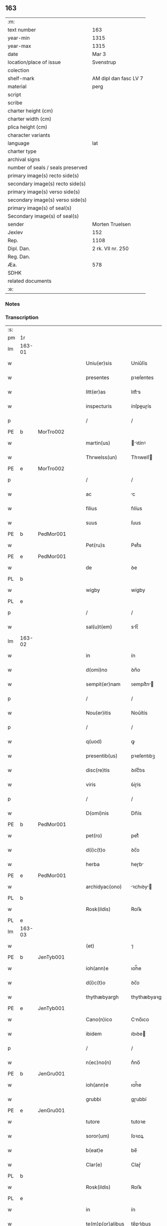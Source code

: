 ** 163

| :m:                               |                       |
| text number                       | 163                   |
| year-min                          | 1315                  |
| year-max                          | 1315                  |
| date                              | Mar 3                 |
| location/place of issue           | Svenstrup             |
| colection                         |                       |
| shelf-mark                        | AM dipl dan fasc LV 7 |
| material                          | perg                  |
| script                            |                       |
| scribe                            |                       |
| charter height (cm)               |                       |
| charter width (cm)                |                       |
| plica height (cm)                 |                       |
| character variants                |                       |
| language                          | lat                   |
| charter type                      |                       |
| archival signs                    |                       |
| number of seals / seals preserved |                       |
| primary image(s) recto side(s)    |                       |
| secondary image(s) recto side(s)  |                       |
| primary image(s) verso side(s)    |                       |
| secondary image(s) verso side(s)  |                       |
| primary image(s) of seal(s)       |                       |
| Secondary image(s) of seal(s)     |                       |
| sender                            | Morten Truelsen       |
| Jexlev                            | 152                   |
| Rep.                              | 1108                  |
| Dipl. Dan.                        | 2 rk. VII nr. 250     |
| Reg. Dan.                         |                       |
| Æa.                               | 578                   |
| SDHK                              |                       |
| related documents                 |                       |
| :e:                               |                       |

*** Notes


*** Transcription
| :s: |        |   |   |   |   |                   |               |   |   |   |   |     |   |   |   |               |
| pm  | 1r     |   |   |   |   |                   |               |   |   |   |   |     |   |   |   |               |
| lm  | 163-01 |   |   |   |   |                   |               |   |   |   |   |     |   |   |   |               |
| w   |        |   |   |   |   | Uniu(er)sis       | Uníu͛ſís       |   |   |   |   | lat |   |   |   |        163-01 |
| w   |        |   |   |   |   | presentes         | pꝛeſentes     |   |   |   |   | lat |   |   |   |        163-01 |
| w   |        |   |   |   |   | litt(er)as        | lıtt͛s        |   |   |   |   | lat |   |   |   |        163-01 |
| w   |        |   |   |   |   | inspecturis       | ínſpeuɼís    |   |   |   |   | lat |   |   |   |        163-01 |
| p   |        |   |   |   |   | /                 | /             |   |   |   |   | lat |   |   |   |        163-01 |
| PE  | b      | MorTro002  |   |   |   |                   |               |   |   |   |   |     |   |   |   |               |
| w   |        |   |   |   |   | martin(us)        | ꝛtínꝰ       |   |   |   |   | lat |   |   |   |        163-01 |
| w   |        |   |   |   |   | Thrwelss(un)      | Thꝛwelſ      |   |   |   |   | lat |   |   |   |        163-01 |
| PE  | e      | MorTro002  |   |   |   |                   |               |   |   |   |   |     |   |   |   |               |
| p   |        |   |   |   |   | /                 | /             |   |   |   |   | lat |   |   |   |        163-01 |
| w   |        |   |   |   |   | ac                | c            |   |   |   |   | lat |   |   |   |        163-01 |
| w   |        |   |   |   |   | filius            | fılíus        |   |   |   |   | lat |   |   |   |        163-01 |
| w   |        |   |   |   |   | suus              | ſuus          |   |   |   |   | lat |   |   |   |        163-01 |
| PE  | b      | PedMor001  |   |   |   |                   |               |   |   |   |   |     |   |   |   |               |
| w   |        |   |   |   |   | Pet(ru)s          | Petͮs          |   |   |   |   | lat |   |   |   |        163-01 |
| PE  | e      | PedMor001  |   |   |   |                   |               |   |   |   |   |     |   |   |   |               |
| w   |        |   |   |   |   | de                | ꝺe            |   |   |   |   | lat |   |   |   |        163-01 |
| PL  | b      |   |   |   |   |                   |               |   |   |   |   |     |   |   |   |               |
| w   |        |   |   |   |   | wigby             | wígby         |   |   |   |   | lat |   |   |   |        163-01 |
| PL  | e      |   |   |   |   |                   |               |   |   |   |   |     |   |   |   |               |
| p   |        |   |   |   |   | /                 | /             |   |   |   |   | lat |   |   |   |        163-01 |
| w   |        |   |   |   |   | sal(u)t(em)       | slt̅          |   |   |   |   | lat |   |   |   |        163-01 |
| lm  | 163-02 |   |   |   |   |                   |               |   |   |   |   |     |   |   |   |               |
| w   |        |   |   |   |   | in                | ín            |   |   |   |   | lat |   |   |   |        163-02 |
| w   |        |   |   |   |   | d(omi)no          | ꝺn̅o           |   |   |   |   | lat |   |   |   |        163-02 |
| w   |        |   |   |   |   | sempit(er)nam     | ꜱempít͛n     |   |   |   |   | lat |   |   |   |        163-02 |
| p   |        |   |   |   |   | /                 | /             |   |   |   |   | lat |   |   |   |        163-02 |
| w   |        |   |   |   |   | Nou(er)itis       | Nou͛ítís       |   |   |   |   | lat |   |   |   |        163-02 |
| p   |        |   |   |   |   | /                 | /             |   |   |   |   | lat |   |   |   |        163-02 |
| w   |        |   |   |   |   | q(uod)            | ꝙ             |   |   |   |   | lat |   |   |   |        163-02 |
| w   |        |   |   |   |   | presentib(us)     | pꝛeſentıbꝫ    |   |   |   |   | lat |   |   |   |        163-02 |
| w   |        |   |   |   |   | disc(re)tis       | ꝺıſcͤtıs       |   |   |   |   | lat |   |   |   |        163-02 |
| w   |        |   |   |   |   | viris             | ỽíɼís         |   |   |   |   | lat |   |   |   |        163-02 |
| p   |        |   |   |   |   | /                 | /             |   |   |   |   | lat |   |   |   |        163-02 |
| w   |        |   |   |   |   | D(omi)nis         | Dn̅ís          |   |   |   |   | lat |   |   |   |        163-02 |
| PE  | b      | PedMor001  |   |   |   |                   |               |   |   |   |   |     |   |   |   |               |
| w   |        |   |   |   |   | pet(ro)           | petͦ           |   |   |   |   | lat |   |   |   |        163-02 |
| w   |        |   |   |   |   | d(i)c(t)o         | ꝺc̅o           |   |   |   |   | lat |   |   |   |        163-02 |
| w   |        |   |   |   |   | herba             | heɼb         |   |   |   |   | lat |   |   |   |        163-02 |
| PE  | e      | PedMor001  |   |   |   |                   |               |   |   |   |   |     |   |   |   |               |
| w   |        |   |   |   |   | archidyac(ono)    | ꝛchıꝺy     |   |   |   |   | lat |   |   |   |        163-02 |
| PL  | b      |   |   |   |   |                   |               |   |   |   |   |     |   |   |   |               |
| w   |        |   |   |   |   | Rosk(ildis)       | Roſꝃ          |   |   |   |   | lat |   |   |   |        163-02 |
| PL  | e      |   |   |   |   |                   |               |   |   |   |   |     |   |   |   |               |
| lm  | 163-03 |   |   |   |   |                   |               |   |   |   |   |     |   |   |   |               |
| w   |        |   |   |   |   | (et)              | ⁊             |   |   |   |   | lat |   |   |   |        163-03 |
| PE  | b      | JenTyb001  |   |   |   |                   |               |   |   |   |   |     |   |   |   |               |
| w   |        |   |   |   |   | ioh(ann)e         | ıoh̅e          |   |   |   |   | lat |   |   |   |        163-03 |
| w   |        |   |   |   |   | d(i)c(t)o         | ꝺc̅o           |   |   |   |   | lat |   |   |   |        163-03 |
| w   |        |   |   |   |   | thythæbyargh      | thythæbyaꝛgh  |   |   |   |   | lat |   |   |   |        163-03 |
| PE  | e      | JenTyb001  |   |   |   |                   |               |   |   |   |   |     |   |   |   |               |
| w   |        |   |   |   |   | Cano(n)ico        | Cno̅ıco       |   |   |   |   | lat |   |   |   |        163-03 |
| w   |        |   |   |   |   | ibidem            | ıbıꝺe        |   |   |   |   | lat |   |   |   |        163-03 |
| p   |        |   |   |   |   | /                 | /             |   |   |   |   | lat |   |   |   |        163-03 |
| w   |        |   |   |   |   | n(ec)no(n)        | nͨno̅           |   |   |   |   | lat |   |   |   |        163-03 |
| PE  | b      | JenGru001  |   |   |   |                   |               |   |   |   |   |     |   |   |   |               |
| w   |        |   |   |   |   | ioh(ann)e         | ıoh̅e          |   |   |   |   | lat |   |   |   |        163-03 |
| w   |        |   |   |   |   | grubbi            | gɼubbí        |   |   |   |   | lat |   |   |   |        163-03 |
| PE  | e      | JenGru001  |   |   |   |                   |               |   |   |   |   |     |   |   |   |               |
| w   |        |   |   |   |   | tutore            | tutoꝛe        |   |   |   |   | lat |   |   |   |        163-03 |
| w   |        |   |   |   |   | soror(um)         | ſoꝛoꝝ         |   |   |   |   | lat |   |   |   |        163-03 |
| w   |        |   |   |   |   | b(eat)e           | be̅            |   |   |   |   | lat |   |   |   |        163-03 |
| w   |        |   |   |   |   | Clar(e)           | Claɼ͛          |   |   |   |   | lat |   |   |   |        163-03 |
| PL  | b      |   |   |   |   |                   |               |   |   |   |   |     |   |   |   |               |
| w   |        |   |   |   |   | Rosk(ildis)       | Roſꝃ          |   |   |   |   | lat |   |   |   |        163-03 |
| PL  | e      |   |   |   |   |                   |               |   |   |   |   |     |   |   |   |               |
| w   |        |   |   |   |   | in                | ín            |   |   |   |   | lat |   |   |   |        163-03 |
| w   |        |   |   |   |   | te(m)p(or)alibus  | te̅p̲lıbus     |   |   |   |   | lat |   |   |   |        163-03 |
| p   |        |   |   |   |   | /                 | /             |   |   |   |   | lat |   |   |   |        163-03 |
| lm  | 163-04 |   |   |   |   |                   |               |   |   |   |   |     |   |   |   |               |
| w   |        |   |   |   |   | (et)              | ⁊             |   |   |   |   | lat |   |   |   |        163-04 |
| w   |        |   |   |   |   | aliis             | líís         |   |   |   |   | lat |   |   |   |        163-04 |
| w   |        |   |   |   |   | v(ide)lic(et)     | v̅lícꝫ         |   |   |   |   | lat |   |   |   |        163-04 |
| w   |        |   |   |   |   | fidedignis        | fıꝺeꝺígnís    |   |   |   |   | lat |   |   |   |        163-04 |
| p   |        |   |   |   |   | /                 | /             |   |   |   |   | lat |   |   |   |        163-04 |
| w   |        |   |   |   |   | ad                | ꝺ            |   |   |   |   | lat |   |   |   |        163-04 |
| w   |        |   |   |   |   | hoc               | hoc           |   |   |   |   | lat |   |   |   |        163-04 |
| w   |        |   |   |   |   | sp(eci)al(ite)r   | ſp̅al̅ɼ         |   |   |   |   | lat |   |   |   |        163-04 |
| w   |        |   |   |   |   | vocatis           | ỽoctís       |   |   |   |   | lat |   |   |   |        163-04 |
| p   |        |   |   |   |   | /                 | /             |   |   |   |   | lat |   |   |   |        163-04 |
| w   |        |   |   |   |   | p(ar)tes          | p̲tes          |   |   |   |   | lat |   |   |   |        163-04 |
| w   |        |   |   |   |   | siluar(um)        | ſıluꝝ        |   |   |   |   | lat |   |   |   |        163-04 |
| p   |        |   |   |   |   | /                 | /             |   |   |   |   | lat |   |   |   |        163-04 |
| w   |        |   |   |   |   | videlic(et)       | ỽıꝺelıcꝫ      |   |   |   |   | lat |   |   |   |        163-04 |
| PL  | b      |   |   |   |   |                   |               |   |   |   |   |     |   |   |   |               |
| w   |        |   |   |   |   | køpæskøgh         | køpæskøgh     |   |   |   |   | lat |   |   |   |        163-04 |
| PL  | e      |   |   |   |   |                   |               |   |   |   |   |     |   |   |   |               |
| p   |        |   |   |   |   | /                 | /             |   |   |   |   | lat |   |   |   |        163-04 |
| w   |        |   |   |   |   | (et)              | ⁊             |   |   |   |   | lat |   |   |   |        163-04 |
| PL  | b      |   |   |   |   |                   |               |   |   |   |   |     |   |   |   |               |
| w   |        |   |   |   |   | holæskøgh         | holæskøgh     |   |   |   |   | lat |   |   |   |        163-04 |
| PL  | e      |   |   |   |   |                   |               |   |   |   |   |     |   |   |   |               |
| p   |        |   |   |   |   | /                 | /             |   |   |   |   | lat |   |   |   |        163-04 |
| w   |        |   |   |   |   | ac                | c            |   |   |   |   | lat |   |   |   |        163-04 |
| lm  | 163-05 |   |   |   |   |                   |               |   |   |   |   |     |   |   |   |               |
| w   |        |   |   |   |   | (etiam)           | ̅             |   |   |   |   | lat |   |   |   |        163-05 |
| PL  | b      |   |   |   |   |                   |               |   |   |   |   |     |   |   |   |               |
| w   |        |   |   |   |   | Akætøfskøgh       | kætøfskøgh   |   |   |   |   | lat |   |   |   |        163-05 |
| PL  | e      |   |   |   |   |                   |               |   |   |   |   |     |   |   |   |               |
| p   |        |   |   |   |   | /                 | /             |   |   |   |   | lat |   |   |   |        163-05 |
| w   |        |   |   |   |   | (et)              |              |   |   |   |   | lat |   |   |   |        163-05 |
| w   |        |   |   |   |   | alias             | lías         |   |   |   |   | lat |   |   |   |        163-05 |
| w   |        |   |   |   |   | p(ar)tes          | p̲tes          |   |   |   |   | lat |   |   |   |        163-05 |
| w   |        |   |   |   |   | siluar(um)        | ſıluꝝ        |   |   |   |   | lat |   |   |   |        163-05 |
| w   |        |   |   |   |   | om(ne)s           | om̅s           |   |   |   |   | lat |   |   |   |        163-05 |
| p   |        |   |   |   |   | /                 | /             |   |   |   |   | lat |   |   |   |        163-05 |
| w   |        |   |   |   |   | (et)              | ⁊             |   |   |   |   | lat |   |   |   |        163-05 |
| w   |        |   |   |   |   | sing(u)las        | ſíngl̅s       |   |   |   |   | lat |   |   |   |        163-05 |
| p   |        |   |   |   |   | /                 | /             |   |   |   |   | lat |   |   |   |        163-05 |
| w   |        |   |   |   |   | quas              | qus          |   |   |   |   | lat |   |   |   |        163-05 |
| w   |        |   |   |   |   | pat(er)           | pt͛           |   |   |   |   | lat |   |   |   |        163-05 |
| w   |        |   |   |   |   | meus              | meus          |   |   |   |   | lat |   |   |   |        163-05 |
| p   |        |   |   |   |   | /                 | /             |   |   |   |   | lat |   |   |   |        163-05 |
| w   |        |   |   |   |   | (et)              | ⁊             |   |   |   |   | lat |   |   |   |        163-05 |
| w   |        |   |   |   |   | ego               | ego           |   |   |   |   | lat |   |   |   |        163-05 |
| w   |        |   |   |   |   | vsq(ue)           | ỽſqꝫ          |   |   |   |   | lat |   |   |   |        163-05 |
| w   |        |   |   |   |   | in                | ín            |   |   |   |   | lat |   |   |   |        163-05 |
| w   |        |   |   |   |   | presens           | pꝛeſens       |   |   |   |   | lat |   |   |   |        163-05 |
| w   |        |   |   |   |   | i(n)iuste         | ı̅íuﬅe         |   |   |   |   | lat |   |   |   |        163-05 |
| lm  | 163-06 |   |   |   |   |                   |               |   |   |   |   |     |   |   |   |               |
| w   |        |   |   |   |   | occupauim(us)     | occupuím᷒     |   |   |   |   | lat |   |   |   |        163-06 |
| w   |        |   |   |   |   | Claust(ro)        | Cluﬅͦ         |   |   |   |   | lat |   |   |   |        163-06 |
| w   |        |   |   |   |   | b(eat)e           | be̅            |   |   |   |   | lat |   |   |   |        163-06 |
| w   |        |   |   |   |   | Clar(e)           | Clɼ͛          |   |   |   |   | lat |   |   |   |        163-06 |
| p   |        |   |   |   |   | .                 | .             |   |   |   |   | lat |   |   |   |        163-06 |
| w   |        |   |   |   |   | (et)              | ⁊             |   |   |   |   | lat |   |   |   |        163-06 |
| w   |        |   |   |   |   | sororib(us)       | ſoꝛoꝛıbꝫ      |   |   |   |   | lat |   |   |   |        163-06 |
| w   |        |   |   |   |   | ibidem            | íbíꝺe        |   |   |   |   | lat |   |   |   |        163-06 |
| p   |        |   |   |   |   | /                 | /             |   |   |   |   | lat |   |   |   |        163-06 |
| w   |        |   |   |   |   | om(n)j            | om̅           |   |   |   |   | lat |   |   |   |        163-06 |
| w   |        |   |   |   |   | excepc(i)one      | excepc̅one     |   |   |   |   | lat |   |   |   |        163-06 |
| w   |        |   |   |   |   | remota            | ɼemot        |   |   |   |   | lat |   |   |   |        163-06 |
| w   |        |   |   |   |   | dimittim(us)      | ꝺímıttımꝰ     |   |   |   |   | lat |   |   |   |        163-06 |
| w   |        |   |   |   |   | lib(er)as         | lıb͛s         |   |   |   |   | lat |   |   |   |        163-06 |
| w   |        |   |   |   |   | p(er)petuo        | ̲etuo         |   |   |   |   | lat |   |   |   |        163-06 |
| w   |        |   |   |   |   | possi-¦dendas     | poſſı-¦ꝺenꝺs |   |   |   |   | lat |   |   |   | 163-06—163-07 |
| p   |        |   |   |   |   | /                 | /             |   |   |   |   | lat |   |   |   |        163-07 |
| w   |        |   |   |   |   | Ratu(m)           | Rtu̅          |   |   |   |   | lat |   |   |   |        163-07 |
| w   |        |   |   |   |   | h(abe)re          | hꝛ̅e           |   |   |   |   | lat |   |   |   |        163-07 |
| w   |        |   |   |   |   | vol(e)ntes        | ỽoln̅teꜱ       |   |   |   |   | lat |   |   |   |        163-07 |
| w   |        |   |   |   |   | presentib(us)     | pꝛeſentıbꝫ    |   |   |   |   | lat |   |   |   |        163-07 |
| p   |        |   |   |   |   | /                 | /             |   |   |   |   | lat |   |   |   |        163-07 |
| w   |        |   |   |   |   | diuisiones        | ꝺíuíſíoneꜱ    |   |   |   |   | lat |   |   |   |        163-07 |
| p   |        |   |   |   |   | /                 | /             |   |   |   |   | lat |   |   |   |        163-07 |
| w   |        |   |   |   |   | limites           | límıtes       |   |   |   |   | lat |   |   |   |        163-07 |
| p   |        |   |   |   |   | /                 | /             |   |   |   |   | lat |   |   |   |        163-07 |
| w   |        |   |   |   |   | ac                | c            |   |   |   |   | lat |   |   |   |        163-07 |
| w   |        |   |   |   |   | alia              | lí          |   |   |   |   | lat |   |   |   |        163-07 |
| w   |        |   |   |   |   | int(er)signia     | ínt͛ſígní     |   |   |   |   | lat |   |   |   |        163-07 |
| w   |        |   |   |   |   | p(er)             | p̲             |   |   |   |   | lat |   |   |   |        163-07 |
| w   |        |   |   |   |   | no(m)inatos       | no̅íntos      |   |   |   |   | lat |   |   |   |        163-07 |
| w   |        |   |   |   |   | de                | ꝺe            |   |   |   |   | lat |   |   |   |        163-07 |
| w   |        |   |   |   |   | placito           | plcíto       |   |   |   |   | lat |   |   |   |        163-07 |
| lm  | 163-08 |   |   |   |   |                   |               |   |   |   |   |     |   |   |   |               |
| PL  | b      |   |   |   |   |                   |               |   |   |   |   |     |   |   |   |               |
| w   |        |   |   |   |   | Rampsyøh(er)et    | Rmpſyøh͛et    |   |   |   |   | lat |   |   |   |        163-08 |
| PL  | e      |   |   |   |   |                   |               |   |   |   |   |     |   |   |   |               |
| w   |        |   |   |   |   | factas            | fs         |   |   |   |   | lat |   |   |   |        163-08 |
| w   |        |   |   |   |   | in                | ín            |   |   |   |   | lat |   |   |   |        163-08 |
| w   |        |   |   |   |   | p(er)petuu(m)     | ̲etuu̅         |   |   |   |   | lat |   |   |   |        163-08 |
| w   |        |   |   |   |   | durat(ur)as       | ꝺuɼts      |   |   |   |   | lat |   |   |   |        163-08 |
| p   |        |   |   |   |   | /                 | /             |   |   |   |   | lat |   |   |   |        163-08 |
| w   |        |   |   |   |   | in                | ın            |   |   |   |   | lat |   |   |   |        163-08 |
| w   |        |   |   |   |   | cuj(us)           | cuȷꝰ          |   |   |   |   | lat |   |   |   |        163-08 |
| w   |        |   |   |   |   | rei               | ɼeí           |   |   |   |   | lat |   |   |   |        163-08 |
| w   |        |   |   |   |   | testimo(n)iu(m)   | teﬅímo̅ıu̅      |   |   |   |   | lat |   |   |   |        163-08 |
| w   |        |   |   |   |   | sigilla           | ſígıll       |   |   |   |   | lat |   |   |   |        163-08 |
| w   |        |   |   |   |   | d(omi)nor(um)     | ꝺn̅oꝝ          |   |   |   |   | lat |   |   |   |        163-08 |
| w   |        |   |   |   |   | pred(i)c(t)or(um) | pꝛeꝺc̅oꝝ       |   |   |   |   | lat |   |   |   |        163-08 |
| w   |        |   |   |   |   | vna               | ỽn           |   |   |   |   | lat |   |   |   |        163-08 |
| w   |        |   |   |   |   | cu(m)             | cu̅            |   |   |   |   | lat |   |   |   |        163-08 |
| w   |        |   |   |   |   | sigillis          | ſígıllıs      |   |   |   |   | lat |   |   |   |        163-08 |
| w   |        |   |   |   |   |                   |               |   |   |   |   | lat |   |   |   |        163-08 |
| lm  | 163-09 |   |   |   |   |                   |               |   |   |   |   |     |   |   |   |               |
| w   |        |   |   |   |   | n(ost)ris         | n̅ís          |   |   |   |   | lat |   |   |   |        163-09 |
| w   |        |   |   |   |   | presen(tibus)     | pꝛeſe̅        |   |   |   |   | lat |   |   |   |        163-09 |
| w   |        |   |   |   |   | s(un)t            | ﬅ͛             |   |   |   |   | lat |   |   |   |        163-09 |
| w   |        |   |   |   |   | app(e)nsa         | an̅ſa         |   |   |   |   | lat |   |   |   |        163-09 |
| p   |        |   |   |   |   | /                 | /             |   |   |   |   | lat |   |   |   |        163-09 |
| w   |        |   |   |   |   | Dat(um)           | D           |   |   |   |   | lat |   |   |   |        163-09 |
| PL  | b      |   |   |   |   |                   |               |   |   |   |   |     |   |   |   |               |
| w   |        |   |   |   |   | swensthorp        | swenﬅhoꝛp     |   |   |   |   | lat |   |   |   |        163-09 |
| PL  | e      |   |   |   |   |                   |               |   |   |   |   |     |   |   |   |               |
| w   |        |   |   |   |   | anno              | nno          |   |   |   |   | lat |   |   |   |        163-09 |
| w   |        |   |   |   |   | d(omi)nj          | ꝺn̅           |   |   |   |   | lat |   |   |   |        163-09 |
| w   |        |   |   |   |   | millesimo         | ılleſímo     |   |   |   |   | lat |   |   |   |        163-09 |
| p   |        |   |   |   |   | /                 | /             |   |   |   |   | lat |   |   |   |        163-09 |
| w   |        |   |   |   |   | Trescentesimo     | Teſcenteſímo |   |   |   |   | lat |   |   |   |        163-09 |
| p   |        |   |   |   |   | /                 | /             |   |   |   |   | lat |   |   |   |        163-09 |
| w   |        |   |   |   |   | q(ui)ntod(ec)imo  | qntoꝺímo     |   |   |   |   | lat |   |   |   |        163-09 |
| p   |        |   |   |   |   | /                 | /             |   |   |   |   | lat |   |   |   |        163-09 |
| n   |        |   |   |   |   | v°                | v°            |   |   |   |   | lat |   |   |   |        163-09 |
| w   |        |   |   |   |   | Non(as)           | Non͛           |   |   |   |   | lat |   |   |   |        163-09 |
| lm  | 163-10 |   |   |   |   |                   |               |   |   |   |   |     |   |   |   |               |
| w   |        |   |   |   |   | marcij            | maꝛcí        |   |   |   |   | lat |   |   |   |        163-10 |
| p   |        |   |   |   |   | .                 | .             |   |   |   |   | lat |   |   |   |        163-10 |
| :e: |        |   |   |   |   |                   |               |   |   |   |   |     |   |   |   |               |
